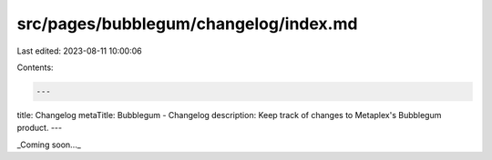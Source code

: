 src/pages/bubblegum/changelog/index.md
======================================

Last edited: 2023-08-11 10:00:06

Contents:

.. code-block:: md

    ---
title: Changelog
metaTitle: Bubblegum - Changelog
description: Keep track of changes to Metaplex's Bubblegum product.
---

_Coming soon..._


